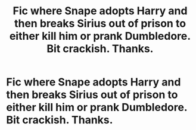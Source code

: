 #+TITLE: Fic where Snape adopts Harry and then breaks Sirius out of prison to either kill him or prank Dumbledore. Bit crackish. Thanks.

* Fic where Snape adopts Harry and then breaks Sirius out of prison to either kill him or prank Dumbledore. Bit crackish. Thanks.
:PROPERTIES:
:Author: i_atent_ded
:Score: 4
:DateUnix: 1563421604.0
:DateShort: 2019-Jul-18
:FlairText: What's That Fic?
:END:
